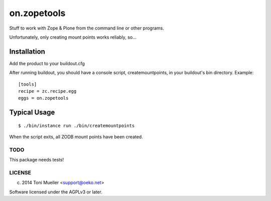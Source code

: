 ============
on.zopetools
============

Stuff to work with Zope & Plone from the command line or other programs.

Unfortunately, only creating mount points works reliably, so...

Installation
------------

Add the product to your buildout.cfg

After running buildout, you should have a console script, createmountpoints,
in your buildout's bin directory. Example:


::

  [tools]
  recipe = zc.recipe.egg
  eggs = on.zopetools


Typical Usage
-------------

::

  $ ./bin/instance run ./bin/createmountpoints


When the script exits, all ZODB mount points have been created.


TODO
====

This package needs tests!



LICENSE
=======

(c) 2014 Toni Mueller <support@oeko.net>

Software licensed under the AGPLv3 or later.

